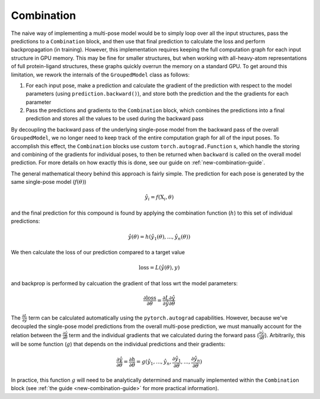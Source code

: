 Combination
===========

The naive way of implementing a multi-pose model would be to simply loop over all the input structures, pass the predictions to a ``Combination`` block, and then use that final prediction to calculate the loss and perform backpropagation (in training).
However, this implementation requires keeping the full computation graph for each input structure in GPU memory.
This may be fine for smaller structures, but when working with all-heavy-atom representations of full protein-ligand structures, these graphs quickly overrun the memory on a standard GPU.
To get around this limitation, we rework the internals of the ``GroupedModel`` class as follows:

#. For each input pose, make a prediction and calculate the gradient of the prediction with respect to the model parameters (using ``prediction.backward()``), and store both the prediction and the the gradients for each parameter
#. Pass the predictions and gradients to the ``Combination`` block, which combines the predictions into a final prediction and stores all the values to be used during the backward pass

By decoupling the backward pass of the underlying single-pose model from the backward pass of the overall ``GroupedModel``, we no longer need to keep track of the entire computation graph for all of the input poses.
To accomplish this effect, the ``Combination`` blocks use custom ``torch.autograd.Function`` s, which handle the storing and combining of the gradients for individual poses, to then be returned when ``backward`` is called on the overall model prediction.
For more details on how exactly this is done, see our guide on :ref:`new-combination-guide`.

The general mathematical theory behind this approach is fairly simple.
The prediction for each pose is generated by the same single-pose model (:math:`f(\theta)`)

.. math::

    \hat{y}_i = f( \mathrm{X}_i, \theta )

and the final prediction for this compound is found by applying the combination function (:math:`h`) to this set of individual predictions:

.. math::

    \hat{y}(\theta) = h ( \hat{y}_1(\theta), ..., \hat{y}_n(\theta) )

We then calculate the loss of our prediction compared to a target value

.. math::

    \mathrm{loss} = L ( \hat{y}(\theta), y )

and backprop is performed by calcuation the gradient of that loss wrt the model parameters:

.. math::

    \frac{\partial \mathrm{loss}}{\partial \theta} = \frac{\partial L}{\partial \hat{y}} \frac{\partial \hat{y}}{\partial \theta}

The :math:`\frac{\partial L}{\partial \hat{y}}` term can be calculated automatically using the ``pytorch.autograd`` capabilities.
However, because we've decoupled the single-pose model predictions from the overall multi-pose prediction, we must manually account for the relation between the :math:`\frac{\partial \hat{y}}{\partial \theta}` term and the individual gradients that we calculated during the forward pass (:math:`\frac{\partial \hat{y}_i}{\partial \theta}`).
Arbitrarily, this will be some function (:math:`g`) that depends on the individual predictions and their gradients:

.. math::

    \frac{\partial \hat{y}}{\partial \theta} = \frac{\partial h}{\partial \theta} =
    g( \hat{y}_1, ..., \hat{y}_n, \frac{\partial \hat{y}_1}{\partial \theta}, ..., \frac{\partial \hat{y}_n}{\partial \theta} )

In practice, this function :math:`g` will need to be analytically determined and manually implemented within the ``Combination`` block (see :ref:`the guide <new-combination-guide>` for more practical information).
